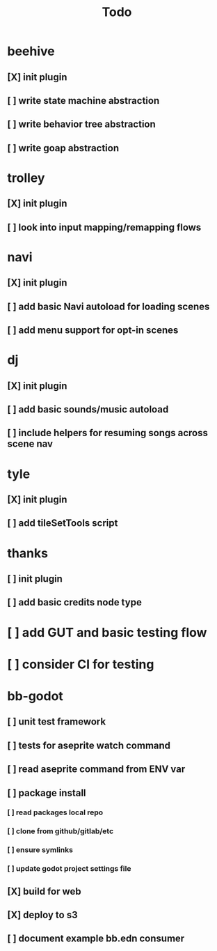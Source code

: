 #+title: Todo

* beehive
** [X] init plugin
CLOSED: [2022-07-20 Wed 15:17]
** [ ] write state machine abstraction
** [ ] write behavior tree abstraction
** [ ] write goap abstraction
* trolley
** [X] init plugin
CLOSED: [2022-07-20 Wed 15:13]
** [ ] look into input mapping/remapping flows
* navi
** [X] init plugin
CLOSED: [2022-07-20 Wed 15:12]
** [ ] add basic Navi autoload for loading scenes
** [ ] add menu support for opt-in scenes
* dj
** [X] init plugin
CLOSED: [2022-07-20 Wed 15:14]
** [ ] add basic sounds/music autoload
** [ ] include helpers for resuming songs across scene nav
* tyle
** [X] init plugin
CLOSED: [2022-07-20 Wed 15:16]
** [ ] add tileSetTools script
* thanks
** [ ] init plugin
** [ ] add basic credits node type
* [ ] add GUT and basic testing flow
* [ ] consider CI for testing
* bb-godot
** [ ] unit test framework
** [ ] tests for aseprite watch command
** [ ] read aseprite command from ENV var
** [ ] package install
*** [ ] read packages local repo
*** [ ] clone from github/gitlab/etc
*** [ ] ensure symlinks
*** [ ] update godot project settings file
** [X] build for web
CLOSED: [2022-07-20 Wed 23:49]
** [X] deploy to s3
CLOSED: [2022-07-20 Wed 23:49]
** [ ] document example bb.edn consumer
